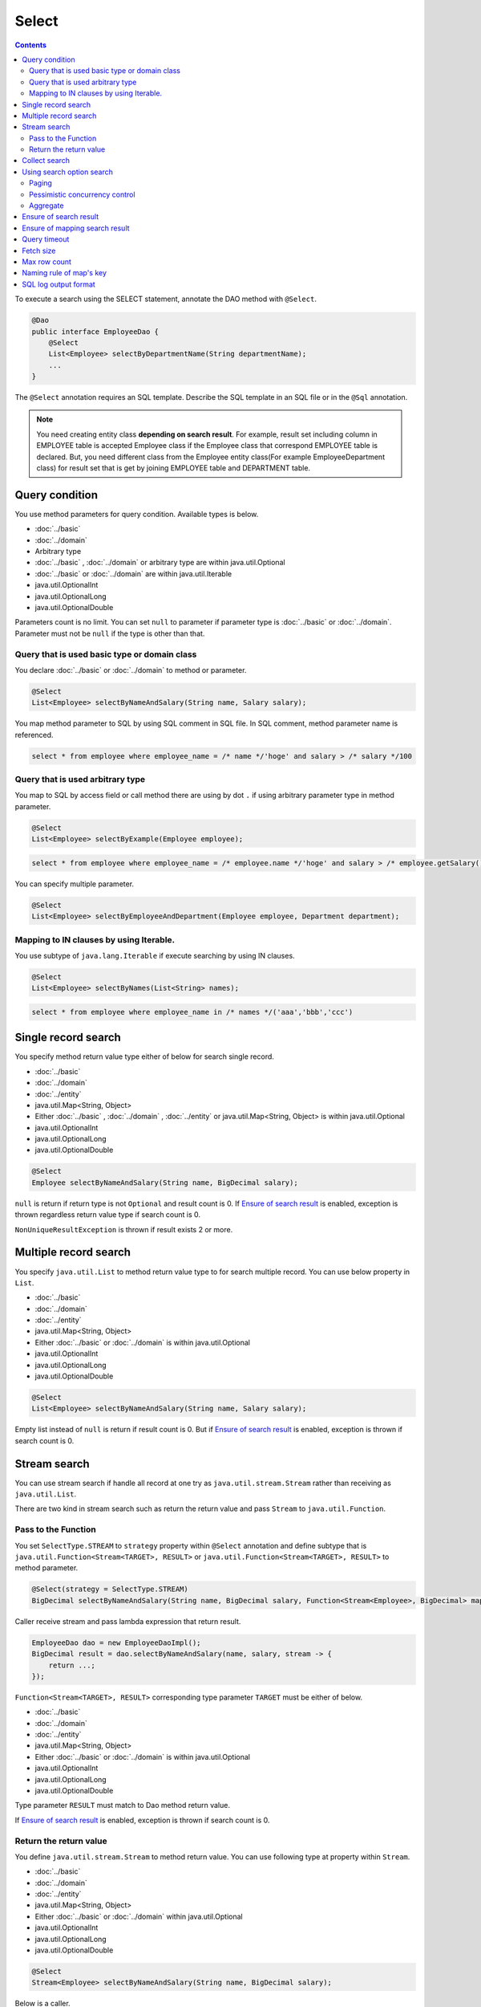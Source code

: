 ===============
Select
===============

.. contents::
   :depth: 3

To execute a search using the SELECT statement, annotate the DAO method with ``@Select``.

.. code-block:: java

  @Dao
  public interface EmployeeDao {
      @Select
      List<Employee> selectByDepartmentName(String departmentName);
      ...
  }

The ``@Select`` annotation requires an SQL template. 
Describe the SQL template in an SQL file or in the ``@Sql`` annotation.

.. note::

  You need creating entity class **depending on search result**.
  For example, result set including column in EMPLOYEE table is accepted Employee class if the Employee class that correspond EMPLOYEE table is declared.
  But, you need different class from the Employee entity class(For example EmployeeDepartment class) for result set that is get by joining EMPLOYEE table and DEPARTMENT table.

Query condition
=================

You use method parameters for query condition.
Available types is below.

* :doc:`../basic`
* :doc:`../domain`
* Arbitrary type
* :doc:`../basic` , :doc:`../domain` or arbitrary type are within java.util.Optional
* :doc:`../basic` or :doc:`../domain` are within java.util.Iterable
* java.util.OptionalInt
* java.util.OptionalLong
* java.util.OptionalDouble

Parameters count is no limit.
You can set ``null`` to parameter if parameter type is :doc:`../basic` or :doc:`../domain`.
Parameter must not be ``null`` if the type is other than that.

Query that is used basic type or domain class
----------------------------------------------

You declare :doc:`../basic` or :doc:`../domain` to method or parameter.

.. code-block:: java

  @Select
  List<Employee> selectByNameAndSalary(String name, Salary salary);

You map method parameter to SQL by using SQL comment in SQL file.
In SQL comment, method parameter name is referenced.

.. code-block:: sql

  select * from employee where employee_name = /* name */'hoge' and salary > /* salary */100

Query that is used arbitrary type
----------------------------------

You map to SQL by access field or call method there are using by dot ``.`` if using arbitrary parameter type in method parameter.

.. code-block:: java

  @Select
  List<Employee> selectByExample(Employee employee);

.. code-block:: sql

  select * from employee where employee_name = /* employee.name */'hoge' and salary > /* employee.getSalary() */100

You can specify multiple parameter.

.. code-block:: java

  @Select
  List<Employee> selectByEmployeeAndDepartment(Employee employee, Department department);

Mapping to IN clauses by using Iterable.
-----------------------------------------

You use subtype of ``java.lang.Iterable`` if execute searching by using IN clauses.

.. code-block:: java

  @Select
  List<Employee> selectByNames(List<String> names);

.. code-block:: sql

  select * from employee where employee_name in /* names */('aaa','bbb','ccc')

Single record search
=====================

You specify method return value type either of below for search single record.

* :doc:`../basic`
* :doc:`../domain`
* :doc:`../entity`
* java.util.Map<String, Object>
* Either :doc:`../basic` , :doc:`../domain` , :doc:`../entity` or java.util.Map<String, Object>
  is within java.util.Optional
* java.util.OptionalInt
* java.util.OptionalLong
* java.util.OptionalDouble

.. code-block:: java

  @Select
  Employee selectByNameAndSalary(String name, BigDecimal salary);

``null`` is return if return type is not ``Optional`` and result count is 0.
If `Ensure of search result`_ is enabled, exception is thrown regardless return value type if search count is 0.

``NonUniqueResultException`` is thrown if result exists 2 or more.

Multiple record search
========================

You specify ``java.util.List`` to method return value type to for search multiple record.
You can use below property in ``List``.

* :doc:`../basic`
* :doc:`../domain`
* :doc:`../entity`
* java.util.Map<String, Object>
* Either :doc:`../basic` or :doc:`../domain` is within java.util.Optional
* java.util.OptionalInt
* java.util.OptionalLong
* java.util.OptionalDouble

.. code-block:: java

  @Select
  List<Employee> selectByNameAndSalary(String name, Salary salary);

Empty list instead of ``null`` is return if result count is 0.
But if `Ensure of search result`_ is enabled, exception is thrown if search count is 0.

Stream search
==============

You can use stream search if  handle all record at one try as ``java.util.stream.Stream`` rather than receiving as ``java.util.List``.

There are two kind in stream search such as return the return value and pass ``Stream`` to ``java.util.Function``.

Pass to the Function
---------------------------

You set ``SelectType.STREAM`` to ``strategy`` property within ``@Select`` annotation and
define subtype that is ``java.util.Function<Stream<TARGET>, RESULT>`` or ``java.util.Function<Stream<TARGET>, RESULT>`` to method parameter.

.. code-block:: java

  @Select(strategy = SelectType.STREAM)
  BigDecimal selectByNameAndSalary(String name, BigDecimal salary, Function<Stream<Employee>, BigDecimal> mapper);

Caller receive stream and pass lambda expression that return result.

.. code-block:: java

  EmployeeDao dao = new EmployeeDaoImpl();
  BigDecimal result = dao.selectByNameAndSalary(name, salary, stream -> {
      return ...;
  });

``Function<Stream<TARGET>, RESULT>`` corresponding type parameter ``TARGET`` must be either of below.

* :doc:`../basic`
* :doc:`../domain`
* :doc:`../entity`
* java.util.Map<String, Object>
* Either :doc:`../basic` or :doc:`../domain` is within java.util.Optional
* java.util.OptionalInt
* java.util.OptionalLong
* java.util.OptionalDouble

Type parameter ``RESULT`` must match to Dao method return value.

If `Ensure of search result`_ is enabled, exception is thrown if search count is 0.

Return the return value
---------------------------

You define ``java.util.stream.Stream`` to method return value.
You can use following type at property within ``Stream``.

* :doc:`../basic`
* :doc:`../domain`
* :doc:`../entity`
* java.util.Map<String, Object>
* Either :doc:`../basic` or :doc:`../domain` within java.util.Optional
* java.util.OptionalInt
* java.util.OptionalLong
* java.util.OptionalDouble

.. code-block:: java

  @Select
  Stream<Employee> selectByNameAndSalary(String name, BigDecimal salary);

Below is a caller.

.. code-block:: java

  EmployeeDao dao = new EmployeeDaoImpl();
  try (Stream<Employee> stream = dao.selectByNameAndSalary(name, salary)) {
    ...
  }

If `Ensure of search result`_ is enabled, exception is thrown if search count is 0.

.. warning::

  Make sure to close the stream for prevent forgetting of release the resource.
  If you do not close the stream, ``java.sql.ResultSet``  or ``java.sql.PreparedStatement`` ,
  ``java.sql.Connection`` those are not closing.

.. note::

  Consider adoption of pass to Function unless there is some particular reason,
  because return the return value has the risk that is forgetting of release the resource.
  Doma display warning message at Dao method for attention.
  You specify ``@Suppress`` below for suppress warning.

  .. code-block:: java

    @Select
    @Suppress(messages = { Message.DOMA4274 })
    Stream<Employee> selectByNameAndSalary(String name, BigDecimal salary);

Collect search
===============

You can use collect search if handle result as ``java.util.Collector``.

You set ``SelectType.COLLECT`` to ``strategy`` property within ``@Select`` annotation and
define subtype that is ``java.stream.Collector<TARGET, ACCUMULATION, RESULT>`` or ``java.stream.Collector<TARGET, ?, RESULT>`` to method parameter.

.. code-block:: java

  @Select(strategy = SelectType.COLLECT)
  <RESULT> RESULT selectBySalary(BigDecimal salary, Collector<Employee, ?, RESULT> collector);

Caller pass ``Collector`` instance.

.. code-block:: java

  EmployeeDao dao = new EmployeeDaoImpl();
  Map<Integer, List<Employee>> result =
      dao.selectBySalary(salary, Collectors.groupingBy(Employee::getDepartmentId));

``Collector<TARGET, ACCUMULATION, RESULT>`` corresponding type parameter ``TARGET`` must be either of below.

* :doc:`../basic`
* :doc:`../domain`
* :doc:`../entity`
* java.util.Map<String, Object>
* Either :doc:`../basic` or :doc:`../domain` within java.util.Optional
* java.util.OptionalInt
* java.util.OptionalLong
* java.util.OptionalDouble

Type parameter ``RESULT`` must match Dao method return value.

If `Ensure of search result`_ is enabled, exception is thrown if search count is 0.

.. note::

  Collect search is the shortcut that pass to Function within stream search.
  You can do equivalent by using `collect`` method in ``Stream`` object that is getting from stream search.

Using search option search
============================

You can automatically generate SQL for paging and pessimistic concurrency control from SQL file that is wrote SELECT clauses
by you use ``SelectOptions`` that is represent search option.

You use ``SelectOptions`` in combination with `Single record search`_ ,  `Multiple record search`_ ,  `Stream search`_

You define ``SelectOptions`` as Dao method parameter.

.. code-block:: java

  @Dao
  public interface EmployeeDao {
      @Select
      List<Employee> selectByDepartmentName(String departmentName, SelectOptions options);
      ...
  }

You can get ``SelectOptions`` instance by static ``get`` method.

.. code-block:: java

  SelectOptions options = SelectOptions.get();

Paging
----------

To implement paging, specify the starting position with the ``offset`` method and 
the number of records to retrieve with the ``limit`` method in ``SelectOptions``. 
Then, pass an instance of ``SelectOptions`` to the DAO method.

.. code-block:: java

  SelectOptions options = SelectOptions.get().offset(5).limit(10);
  EmployeeDao dao = new EmployeeDaoImpl();
  List<Employee> list = dao.selectByDepartmentName("ACCOUNT", options);

Paging is achieved by modifying the original SQL, which must meet the following conditions: 

* it is a SELECT statement.
* it does not perform set operations like UNION, EXCEPT, or INTERSECT at the top level (though subqueries are allowed).
* it does not include paging operations.

Additionally, specific conditions must be met according to the dialect.

+------------------+-------------------------------------------------------------------------------------+
| Dialect          |    Condition                                                                        |
+==================+=====================================================================================+
| Db2Dialect       |    When specifying an offset, all columns listed in the ORDER BY clause             |
|                  |    must be included in the SELECT clause.                                           |
+------------------+-------------------------------------------------------------------------------------+
| Mssql2008Dialect |    When specifying an offset, all columns listed in the ORDER BY clause             |
|                  |    must be included in the SELECT clause.                                           |
+------------------+-------------------------------------------------------------------------------------+
| MssqlDialect     |    When specifying an offset, the ORDER BY clause is required.                      |
+------------------+-------------------------------------------------------------------------------------+
| StandardDialect  |    The ORDER BY clause is required.                                                 |
|                  |    All columns listed in the ORDER BY clause must be included in the SELECT clause. |
+------------------+-------------------------------------------------------------------------------------+

Pessimistic concurrency control
---------------------------------

You indicate executing pessimistic concurrency control by ``forUpdate`` within ``SelectOptions``,
and pass the SelectOptions instance to Dao method.

.. code-block:: java

  SelectOptions options = SelectOptions.get().forUpdate();
  EmployeeDao dao = new EmployeeDaoImpl();
  List<Employee> list = dao.selectByDepartmentName("ACCOUNT", options);

The method that name is started *forUpdate* for pessimistic concurrency control is prepared
such as ``forUpdateNowait`` method that do not wait for getting lock
and ``forUpdate`` method that can specify lock target table or column alias.

Pessimistic concurrency control is executed by rewriting original SQL writing in file.
Original SQL must be satisfied condition below.

* SQL is SELECT clauses
* In top level, set operation is not executed like UNION, EXCEPT, INTERSECT.(But using at subquery is able)
* Pessimistic concurrency control process is not included.

Part or all of pessimistic concurrency control method can not used according to the database dialect.

+------------------+-----------------------------------------------------------------------------+
| Dialect          |    Description                                                              |
+==================+=============================================================================+
| Db2Dialect       |    You can use forUpdate().                                                 |
+------------------+-----------------------------------------------------------------------------+
| H2Dialect        |    You can use forUpdate().                                                 |
+------------------+-----------------------------------------------------------------------------+
| HsqldbDialect    |    You can use forUpdate().                                                 |
+------------------+-----------------------------------------------------------------------------+
| Mssql2008Dialect |    You can use forUpdate() and forUpdateNowait().                           |
|                  |    However, FROM clauses in original SQL must consist single table.         |
+------------------+-----------------------------------------------------------------------------+
| MysqlDialect     |    You can use forUpdate()                                                  |
+------------------+-----------------------------------------------------------------------------+
| OracleDialect    |    You can use forUpdate(), forUpdate(String... aliases),                   |
|                  |    forUpdateNowait(), forUpdateNowait(String... aliases),                   |
|                  |    forUpdateWait(int waitSeconds),                                          |
|                  |    forUpdateWait(int waitSeconds, String... aliases).                       |
+------------------+-----------------------------------------------------------------------------+
| PostgresDialect  |    You can use forUpdate() and forUpdate(String... aliases).                |
+------------------+-----------------------------------------------------------------------------+
| StandardDialect  |    You can not use all of pessimistic concurrency control method.           |
+------------------+-----------------------------------------------------------------------------+

Aggregate
---------

You can get aggregate count by calling ``count`` method within ``SelectOptions``.
Usually, you use combination in paging option and use in case of getting all count if not narrowing by paging.

.. code-block:: java

  SelectOptions options = SelectOptions.get().offset(5).limit(10).count();
  EmployeeDao dao = new EmployeeDaoImpl();
  List<Employee> list = dao.selectByDepartmentName("ACCOUNT", options);
  long count = options.getCount();

Aggregate count is get by using ``getCount`` method within ``SelectOptions`` after calling Dao method.
The ``getCount`` method is return ``-1`` if you do not execute ``count`` method before calling method.

Ensure of search result
========================

You specify ``true`` to ``ensureResult`` property within ``@Select`` annotation if you want to ensure of search result count is over 1.

.. code-block:: java

  @Select(ensureResult = true)
  Employee selectById(Integer id);

``NoResultException`` is thrown if search result count is 0.

Ensure of mapping search result
================================

You specify ``true`` to ``ensureResultMapping`` property within ``@Select`` annotation,
if you want ensure that mapping result set column to all entity properties without exception.

.. code-block:: java

  @Select(ensureResultMapping = true)
  Employee selectById(Integer id);

``ResultMappingException`` is thrown if there are property that is not mapping to result set column.

Query timeout
==================

You can specify seconds of query timeout to ``queryTimeout`` property within ``@Update`` annotation.

.. code-block:: java

  @Select(queryTimeout = 10)
  List<Employee> selectAll();

Query timeout that is specified in :doc:`../config` is used if ``queryTimeout`` property is not set value.

Fetch size
==============

You can specify fetch size to ``fetchSize`` property within ``@Select`` annotation.

.. code-block:: java

  @Select(fetchSize = 20)
  List<Employee> selectAll();

Fetch size that is specified in :doc:`../config` is used if value is not set.

Max row count
===============

You can specify max row count to ``maxRows`` property within ``@Select`` annotation.

.. code-block:: java

  @Select(maxRows = 100)
  List<Employee> selectAll();

Max row count that is is specified in :doc:`../config` is used if value is not set.

Naming rule of map's key
============================

You can specify naming rule of map's key to ``mapKeyNaming`` property within ``@Select`` annotation,
if you want mapping search result to ``java.util.Map<String, Object>``.

.. code-block:: java

  @Select(mapKeyNaming = MapKeyNamingType.CAMEL_CASE)
  List<Map<String, Object>> selectAll();

``MapKeyNamingType.CAMEL_CASE`` present converting column name to camel case.
In addition to there are rule that converting upper case or lower case.

The final conversion result is decide by value specified here and implementation of ``MapKeyNaming`` is specified at :doc:`../config`.

SQL log output format
======================

You can specify SQL log output format to ``sqlLog`` property within ``@Select`` annotation.

.. code-block:: java

  @Select(sqlLog = SqlLogType.RAW)
  List<Employee> selectById(Integer id);

``SqlLogType.RAW`` represent outputting log that is sql with a binding parameter.
